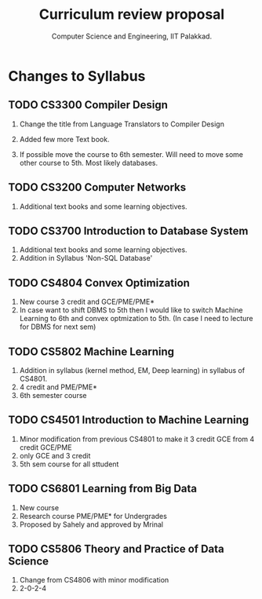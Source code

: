 #+STARTUP: indent
#+TITLE: Curriculum review proposal
#+AUTHOR: Computer Science and Engineering, IIT Palakkad.
#+OPTIONS: toc:nil
#+LATEX_CLASS_OPTIONS: [a4paper, 11pt]

* Changes to Syllabus

** TODO CS3300 Compiler Design

1. Change the title from Language Translators to Compiler Design

2. Added few more Text book.

3. If possible move the course to 6th semester. Will need to move
   some other course to 5th. Most likely databases.

** TODO CS3200 Computer Networks

1. Additional text books and some learning objectives.


** TODO CS3700 Introduction to Database System
1. Additional text books and some learning objectives.
2. Addition in Syllabus 'Non-SQL Database'

** TODO CS4804 Convex Optimization
1. New course 3 credit and GCE/PME/PME*
2. In case want to shift DBMS to 5th then I would like to switch Machine Learning to 6th and convex optmization to 5th. (In case I need to lecture for DBMS for next sem)  

** TODO CS5802 Machine Learning 
1. Addition in syllabus (kernel method, EM, Deep learning) in syllabus of CS4801.
2. 4 credit and PME/PME* 
3. 6th semester course

** TODO CS4501 Introduction to Machine Learning 
1. Minor modification from previous CS4801 to make it 3 credit GCE from 4 credit GCE/PME
2. only GCE and 3 credit
3. 5th sem course for all sttudent


** TODO CS6801 Learning from Big Data
1. New course 
2. Research course PME/PME* for Undergrades
3. Proposed by Sahely and approved by Mrinal 


** TODO CS5806 Theory and Practice of Data Science
1. Change from CS4806 with minor modification 
2. 2-0-2-4 



